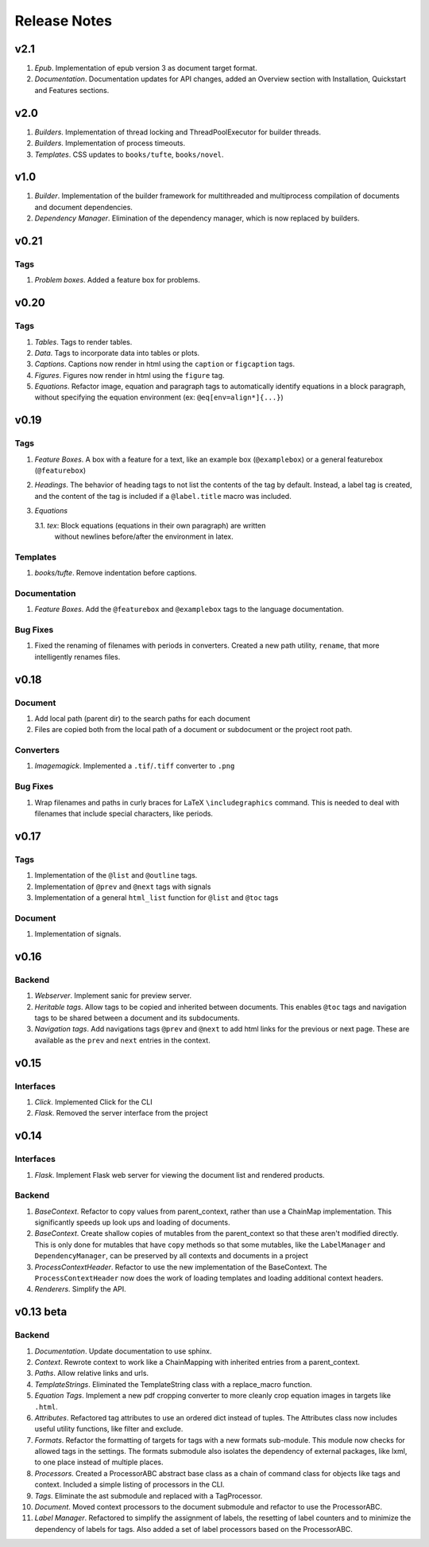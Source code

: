 Release Notes
=============

v2.1
----

1. *Epub*. Implementation of epub version 3 as document target format.
2. *Documentation*. Documentation updates for API changes, added an Overview
   section with Installation, Quickstart and Features sections.


v2.0
----

1. *Builders*. Implementation of thread locking and ThreadPoolExecutor for
   builder threads.
2. *Builders*. Implementation of process timeouts.
3. *Templates*. CSS updates to ``books/tufte``, ``books/novel``.

v1.0
----

1. *Builder*. Implementation of the builder framework for multithreaded and
   multiprocess compilation of documents and document dependencies.
2. *Dependency Manager*. Elimination of the dependency manager, which is now
   replaced by builders.

v0.21
-----

Tags
~~~~
1. *Problem boxes*. Added a feature box for problems.

v0.20
-----

Tags
~~~~
1. *Tables*. Tags to render tables.
2. *Data*. Tags to incorporate data into tables or plots.
3. *Captions*. Captions now render in html using the ``caption`` or
   ``figcaption`` tags.
4. *Figures*. Figures now render in html using the ``figure`` tag.
5. *Equations*. Refactor image, equation and paragraph tags to automatically
   identify equations in a block paragraph, without specifying the equation
   environment (ex: ``@eq[env=align*]{...}``)

v0.19
-----

Tags
~~~~
1. *Feature Boxes*. A box with a feature for a text, like an example box
   (``@examplebox``) or a general featurebox (``@featurebox``)
2. *Headings*. The behavior of heading tags to not list the contents of the
   tag by default. Instead, a label tag is created, and the content of the tag
   is included if a ``@label.title`` macro was included.
3. *Equations*

   3.1. *tex*: Block equations (equations in their own paragraph) are written
        without newlines before/after the environment in latex.

Templates
~~~~~~~~~
1. *books/tufte*. Remove indentation before captions.

Documentation
~~~~~~~~~~~~~
1. *Feature Boxes*. Add the ``@featurebox`` and ``@examplebox`` tags to the
   language documentation.

Bug Fixes
~~~~~~~~~
1. Fixed the renaming of filenames with periods in converters. Created a new
   path utility, ``rename``, that more intelligently renames files.

v0.18
-----

Document
~~~~~~~~

1. Add local path (parent dir) to the search paths for each document
2. Files are copied both from the local path of a document or subdocument or
   the project root path.

Converters
~~~~~~~~~~

1. *Imagemagick*. Implemented a ``.tif``/``.tiff`` converter to ``.png``

Bug Fixes
~~~~~~~~~
1. Wrap filenames and paths in curly braces for LaTeX ``\includegraphics``
   command. This is needed to deal with filenames that include special
   characters, like periods.

v0.17
-----

Tags
~~~~
1. Implementation of the ``@list`` and ``@outline`` tags.
2. Implementation of ``@prev`` and ``@next`` tags with signals
3. Implementation of a general ``html_list`` function for ``@list`` and ``@toc``
   tags

Document
~~~~~~~~
1. Implementation of signals.

v0.16
-----

Backend
~~~~~~~

1. *Webserver*. Implement sanic for preview server.
2. *Heritable tags*. Allow tags to be copied and inherited between documents.
   This enables ``@toc`` tags and navigation tags to be shared between a
   document and its subdocuments.
3. *Navigation tags*. Add navigations tags ``@prev`` and ``@next`` to add html
   links for the previous or next page. These are available as the ``prev`` and
   ``next`` entries in the context.

v0.15
-----

Interfaces
~~~~~~~~~~

1. *Click*. Implemented Click for the CLI
2. *Flask*. Removed the server interface from the project

v0.14
-----

Interfaces
~~~~~~~~~~

1. *Flask*. Implement Flask web server for viewing the document list and
   rendered products.

Backend
~~~~~~~

1. *BaseContext*. Refactor to copy values from parent_context, rather than use
   a ChainMap implementation. This significantly speeds up look ups and loading
   of documents.
2. *BaseContext*. Create shallow copies of mutables from the parent_context
   so that these aren't modified directly. This is only done for mutables that
   have ``copy`` methods so that some mutables, like the ``LabelManager`` and
   ``DependencyManager``, can be preserved by all contexts and documents in a
   project
3. *ProcessContextHeader*. Refactor to use the new implementation of the
   BaseContext. The ``ProcessContextHeader`` now does the work of loading
   templates and loading additional context headers.
4. *Renderers*. Simplify the API.

v0.13 beta
----------

Backend
~~~~~~~

1. *Documentation*. Update documentation to use sphinx.
2. *Context*. Rewrote context to work like a ChainMapping with inherited entries
   from a parent_context.
3. *Paths*. Allow relative links and urls.
4. *TemplateStrings*. Eliminated the TemplateString class with a replace_macro
   function.
5. *Equation Tags*. Implement a new pdf cropping converter to more cleanly crop
   equation images in targets like ``.html``.
6. *Attributes*. Refactored tag attributes to use an ordered dict instead of
   tuples. The Attributes class now includes useful utility functions, like
   filter and exclude.
7. *Formats*. Refactor the formatting of targets for tags with a new formats
   sub-module. This module now checks for allowed tags in the settings. The
   formats submodule also isolates the dependency of external packages, like
   lxml, to one place instead of multiple places.
8. *Processors*. Created a ProcessorABC abstract base class as a chain of
   command class for objects like tags and context. Included a simple listing
   of processors in the CLI.
9. *Tags*. Eliminate the ast submodule and replaced with a TagProcessor.
10. *Document*. Moved context processors to the document submodule and refactor
    to use the ProcessorABC.
11. *Label Manager*. Refactored to simplify the assignment of labels, the
    resetting of label counters and to minimize the dependency of labels for
    tags. Also added a set of label processors based on the ProcessorABC.

